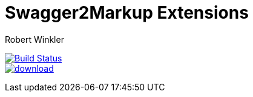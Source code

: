 = Swagger2Markup Extensions
:author: Robert Winkler
:hardbreaks:

image:https://travis-ci.org/Swagger2Markup/swagger2markup-extensions.svg?branch=master["Build Status", link="https://travis-ci.org/Swagger2Markup/swagger2markup-extensions"]
image:https://api.bintray.com/packages/swagger2markup/Maven/swagger2markup-extensions/images/download.svg[link="https://bintray.com/swagger2markup/Maven/swagger2markup-extensions/_latestVersion"]